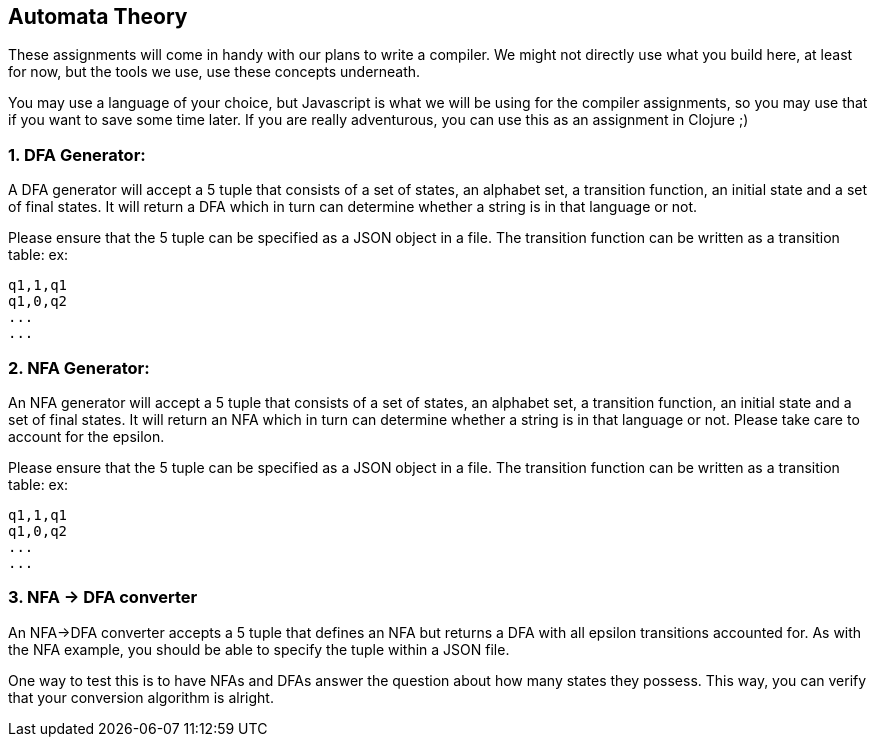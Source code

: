 == Automata Theory

These assignments will come in handy with our plans to write a compiler. We might not directly use what you build here, at least for now, but the tools we use, use these concepts underneath.

You may use a language of your choice, but Javascript is what we will be using for the compiler assignments, so you may use that if you want to save some time later. If you are really adventurous, you can use this as an assignment in Clojure ;)

=== 1. DFA Generator:
A DFA generator will accept a 5 tuple that consists of a set of states, an alphabet set, a transition function, an initial state and a set of final states. It will return a DFA which in turn can determine whether a string is in that language or not.

Please ensure that the 5 tuple can be specified as a JSON object in a file. The transition function can be written as a transition table:
ex:
----
q1,1,q1
q1,0,q2
...
...
----

=== 2. NFA Generator:
An NFA generator will accept a 5 tuple that consists of a set of states, an alphabet set, a transition function, an initial state and a set of final states. It will return an NFA which in turn can determine whether a string is in that language or not. Please take care to account for the epsilon.

Please ensure that the 5 tuple can be specified as a JSON object in a file. The transition function can be written as a transition table:
ex:
----
q1,1,q1
q1,0,q2
...
...
----

=== 3. NFA -> DFA converter

An NFA->DFA converter accepts a 5 tuple that defines an NFA but returns a DFA with all epsilon transitions accounted for. As with the NFA example, you should be able to specify the tuple within a JSON file.

One way to test this is to have NFAs and DFAs answer the question about how many states they possess. This way, you can verify that your conversion algorithm is alright.
